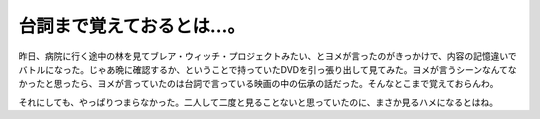 台詞まで覚えておるとは…。
==========================

昨日、病院に行く途中の林を見てブレア・ウィッチ・プロジェクトみたい、とヨメが言ったのがきっかけで、内容の記憶違いでバトルになった。じゃあ晩に確認するか、ということで持っていたDVDを引っ張り出して見てみた。ヨメが言うシーンなんてなかったと思ったら、ヨメが言っていたのは台詞で言っている映画の中の伝承の話だった。そんなとこまで覚えておらんわ。



それにしても、やっぱりつまらなかった。二人して二度と見ることないと思っていたのに、まさか見るハメになるとはね。






.. author:: default
.. categories:: life
.. tags::
.. comments::
